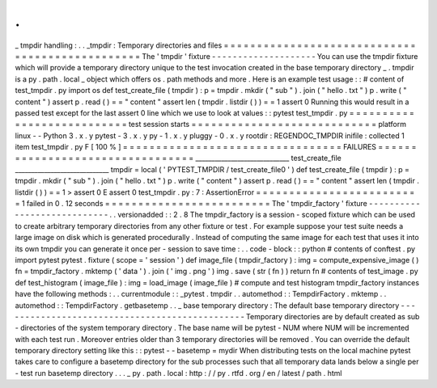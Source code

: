 .
.
_
tmpdir
handling
:
.
.
_tmpdir
:
Temporary
directories
and
files
=
=
=
=
=
=
=
=
=
=
=
=
=
=
=
=
=
=
=
=
=
=
=
=
=
=
=
=
=
=
=
=
=
=
=
=
=
=
=
=
=
=
=
=
=
=
=
=
The
'
tmpdir
'
fixture
-
-
-
-
-
-
-
-
-
-
-
-
-
-
-
-
-
-
-
-
You
can
use
the
tmpdir
fixture
which
will
provide
a
temporary
directory
unique
to
the
test
invocation
created
in
the
base
temporary
directory
_
.
tmpdir
is
a
py
.
path
.
local
_
object
which
offers
os
.
path
methods
and
more
.
Here
is
an
example
test
usage
:
:
#
content
of
test_tmpdir
.
py
import
os
def
test_create_file
(
tmpdir
)
:
p
=
tmpdir
.
mkdir
(
"
sub
"
)
.
join
(
"
hello
.
txt
"
)
p
.
write
(
"
content
"
)
assert
p
.
read
(
)
=
=
"
content
"
assert
len
(
tmpdir
.
listdir
(
)
)
=
=
1
assert
0
Running
this
would
result
in
a
passed
test
except
for
the
last
assert
0
line
which
we
use
to
look
at
values
:
:
pytest
test_tmpdir
.
py
=
=
=
=
=
=
=
=
=
=
=
=
=
=
=
=
=
=
=
=
=
=
=
=
=
=
=
test
session
starts
=
=
=
=
=
=
=
=
=
=
=
=
=
=
=
=
=
=
=
=
=
=
=
=
=
=
=
=
platform
linux
-
-
Python
3
.
x
.
y
pytest
-
3
.
x
.
y
py
-
1
.
x
.
y
pluggy
-
0
.
x
.
y
rootdir
:
REGENDOC_TMPDIR
inifile
:
collected
1
item
test_tmpdir
.
py
F
[
100
%
]
=
=
=
=
=
=
=
=
=
=
=
=
=
=
=
=
=
=
=
=
=
=
=
=
=
=
=
=
=
=
=
=
=
FAILURES
=
=
=
=
=
=
=
=
=
=
=
=
=
=
=
=
=
=
=
=
=
=
=
=
=
=
=
=
=
=
=
=
=
_____________________________
test_create_file
_____________________________
tmpdir
=
local
(
'
PYTEST_TMPDIR
/
test_create_file0
'
)
def
test_create_file
(
tmpdir
)
:
p
=
tmpdir
.
mkdir
(
"
sub
"
)
.
join
(
"
hello
.
txt
"
)
p
.
write
(
"
content
"
)
assert
p
.
read
(
)
=
=
"
content
"
assert
len
(
tmpdir
.
listdir
(
)
)
=
=
1
>
assert
0
E
assert
0
test_tmpdir
.
py
:
7
:
AssertionError
=
=
=
=
=
=
=
=
=
=
=
=
=
=
=
=
=
=
=
=
=
=
=
=
=
1
failed
in
0
.
12
seconds
=
=
=
=
=
=
=
=
=
=
=
=
=
=
=
=
=
=
=
=
=
=
=
=
=
The
'
tmpdir_factory
'
fixture
-
-
-
-
-
-
-
-
-
-
-
-
-
-
-
-
-
-
-
-
-
-
-
-
-
-
-
-
.
.
versionadded
:
:
2
.
8
The
tmpdir_factory
is
a
session
-
scoped
fixture
which
can
be
used
to
create
arbitrary
temporary
directories
from
any
other
fixture
or
test
.
For
example
suppose
your
test
suite
needs
a
large
image
on
disk
which
is
generated
procedurally
.
Instead
of
computing
the
same
image
for
each
test
that
uses
it
into
its
own
tmpdir
you
can
generate
it
once
per
-
session
to
save
time
:
.
.
code
-
block
:
:
python
#
contents
of
conftest
.
py
import
pytest
pytest
.
fixture
(
scope
=
'
session
'
)
def
image_file
(
tmpdir_factory
)
:
img
=
compute_expensive_image
(
)
fn
=
tmpdir_factory
.
mktemp
(
'
data
'
)
.
join
(
'
img
.
png
'
)
img
.
save
(
str
(
fn
)
)
return
fn
#
contents
of
test_image
.
py
def
test_histogram
(
image_file
)
:
img
=
load_image
(
image_file
)
#
compute
and
test
histogram
tmpdir_factory
instances
have
the
following
methods
:
.
.
currentmodule
:
:
_pytest
.
tmpdir
.
.
automethod
:
:
TempdirFactory
.
mktemp
.
.
automethod
:
:
TempdirFactory
.
getbasetemp
.
.
_
base
temporary
directory
:
The
default
base
temporary
directory
-
-
-
-
-
-
-
-
-
-
-
-
-
-
-
-
-
-
-
-
-
-
-
-
-
-
-
-
-
-
-
-
-
-
-
-
-
-
-
-
-
-
-
-
-
-
-
Temporary
directories
are
by
default
created
as
sub
-
directories
of
the
system
temporary
directory
.
The
base
name
will
be
pytest
-
NUM
where
NUM
will
be
incremented
with
each
test
run
.
Moreover
entries
older
than
3
temporary
directories
will
be
removed
.
You
can
override
the
default
temporary
directory
setting
like
this
:
:
pytest
-
-
basetemp
=
mydir
When
distributing
tests
on
the
local
machine
pytest
takes
care
to
configure
a
basetemp
directory
for
the
sub
processes
such
that
all
temporary
data
lands
below
a
single
per
-
test
run
basetemp
directory
.
.
.
_
py
.
path
.
local
:
http
:
/
/
py
.
rtfd
.
org
/
en
/
latest
/
path
.
html
